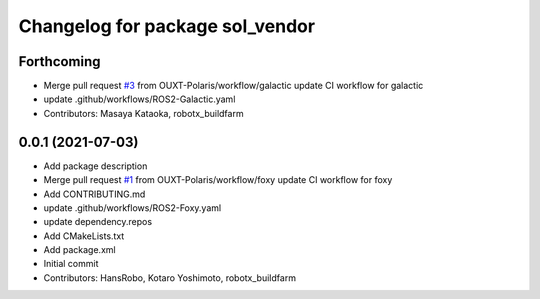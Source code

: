 ^^^^^^^^^^^^^^^^^^^^^^^^^^^^^^^^
Changelog for package sol_vendor
^^^^^^^^^^^^^^^^^^^^^^^^^^^^^^^^

Forthcoming
-----------
* Merge pull request `#3 <https://github.com/OUXT-Polaris/sol_vendor/issues/3>`_ from OUXT-Polaris/workflow/galactic
  update CI workflow for galactic
* update .github/workflows/ROS2-Galactic.yaml
* Contributors: Masaya Kataoka, robotx_buildfarm

0.0.1 (2021-07-03)
------------------
* Add package description
* Merge pull request `#1 <https://github.com/OUXT-Polaris/sol_vendor/issues/1>`_ from OUXT-Polaris/workflow/foxy
  update CI workflow for foxy
* Add CONTRIBUTING.md
* update .github/workflows/ROS2-Foxy.yaml
* update dependency.repos
* Add CMakeLists.txt
* Add package.xml
* Initial commit
* Contributors: HansRobo, Kotaro Yoshimoto, robotx_buildfarm
